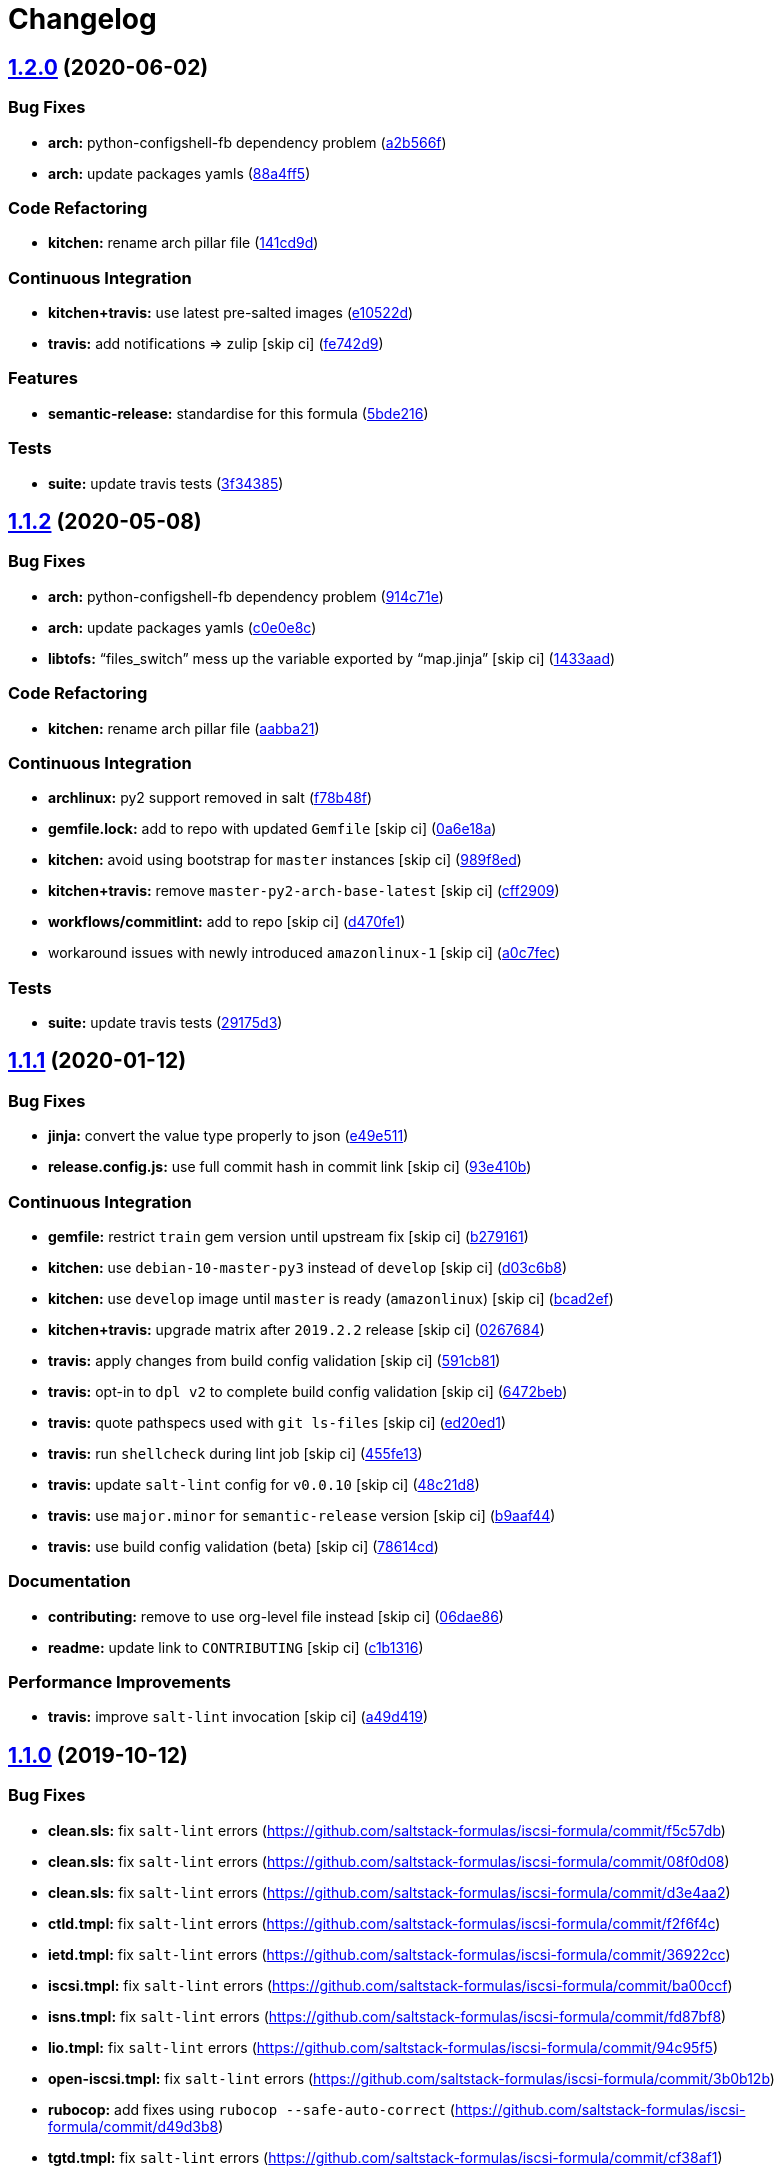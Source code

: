 = Changelog

:sectnums!:

== link:++https://github.com/saltstack-formulas/iscsi-formula/compare/v1.1.2...v1.2.0++[1.2.0] (2020-06-02)

=== Bug Fixes

* *arch:* python-configshell-fb dependency problem
(https://github.com/saltstack-formulas/iscsi-formula/commit/a2b566ff81e98155ab6edb7022ae1ef65c589342[a2b566f])
* *arch:* update packages yamls
(https://github.com/saltstack-formulas/iscsi-formula/commit/88a4ff51d4f33c2cabf7d84694f2d4808a3ee3f6[88a4ff5])

=== Code Refactoring

* *kitchen:* rename arch pillar file
(https://github.com/saltstack-formulas/iscsi-formula/commit/141cd9d44c00434d89e59358e9655656f25a7d8d[141cd9d])

=== Continuous Integration

* *kitchen+travis:* use latest pre-salted images
(https://github.com/saltstack-formulas/iscsi-formula/commit/e10522d69f55657cf7e7eb0c1f3eb284c799a65f[e10522d])
* *travis:* add notifications => zulip [skip ci]
(https://github.com/saltstack-formulas/iscsi-formula/commit/fe742d9f03ac53b65699dcd13b2660ac87c54367[fe742d9])

=== Features

* *semantic-release:* standardise for this formula
(https://github.com/saltstack-formulas/iscsi-formula/commit/5bde2162bef791648895cfdd46c1f0e76c010c89[5bde216])

=== Tests

* *suite:* update travis tests
(https://github.com/saltstack-formulas/iscsi-formula/commit/3f343853748b2973a41b76862d0b95e379a377cd[3f34385])

== link:++https://github.com/saltstack-formulas/iscsi-formula/compare/v1.1.1...v1.1.2++[1.1.2] (2020-05-08)

=== Bug Fixes

* *arch:* python-configshell-fb dependency problem
(https://github.com/saltstack-formulas/iscsi-formula/commit/914c71e15ebefbbdb9b5f1216a6138b8a364a4c1[914c71e])
* *arch:* update packages yamls
(https://github.com/saltstack-formulas/iscsi-formula/commit/c0e0e8c2a793c6aee4e8744f870f7b18e352bdc8[c0e0e8c])
* *libtofs:* “files_switch” mess up the variable exported by “map.jinja”
 [skip ci]
(https://github.com/saltstack-formulas/iscsi-formula/commit/1433aad429907ec32c33a966b93a0f92a4662afc[1433aad])

=== Code Refactoring

* *kitchen:* rename arch pillar file
(https://github.com/saltstack-formulas/iscsi-formula/commit/aabba21f2047b08d41ce570c971bc8fd81fa3841[aabba21])

=== Continuous Integration

* *archlinux:* py2 support removed in salt
(https://github.com/saltstack-formulas/iscsi-formula/commit/f78b48fb61f2025c61a873036a47f29071c37c79[f78b48f])
* *gemfile.lock:* add to repo with updated `Gemfile` [skip ci]
(https://github.com/saltstack-formulas/iscsi-formula/commit/0a6e18a9f0163cd82b49b02bd5919796f5a8ea63[0a6e18a])
* *kitchen:* avoid using bootstrap for `master` instances [skip ci]
(https://github.com/saltstack-formulas/iscsi-formula/commit/989f8edb6839e712e97ae207c296f15ff0d02511[989f8ed])
* *kitchen+travis:* remove `master-py2-arch-base-latest` [skip ci]
(https://github.com/saltstack-formulas/iscsi-formula/commit/cff2909c264712f71ef6b36d39a1f63db98a6500[cff2909])
* *workflows/commitlint:* add to repo [skip ci]
(https://github.com/saltstack-formulas/iscsi-formula/commit/d470fe15ecca0f4c124962aed29a4e7eacbc1761[d470fe1])
* workaround issues with newly introduced `amazonlinux-1` [skip ci]
(https://github.com/saltstack-formulas/iscsi-formula/commit/a0c7feca6b882c8b1410ec961f3712796e63e769[a0c7fec])

=== Tests

* *suite:* update travis tests
(https://github.com/saltstack-formulas/iscsi-formula/commit/29175d30e8ff74e3c7bab82efdcea04808007317[29175d3])

== link:++https://github.com/saltstack-formulas/iscsi-formula/compare/v1.1.0...v1.1.1++[1.1.1] (2020-01-12)

=== Bug Fixes

* *jinja:* convert the value type properly to json
(https://github.com/saltstack-formulas/iscsi-formula/commit/e49e5116661d17bc250f5b2a9ae273beda05a53f[e49e511])
* *release.config.js:* use full commit hash in commit link [skip ci]
(https://github.com/saltstack-formulas/iscsi-formula/commit/93e410be3751ed88f99515b1df76ac12a4231efd[93e410b])

=== Continuous Integration

* *gemfile:* restrict `train` gem version until upstream fix [skip ci]
(https://github.com/saltstack-formulas/iscsi-formula/commit/b279161d1a2b70f5818367d4ca09fd34b5af6b60[b279161])
* *kitchen:* use `debian-10-master-py3` instead of `develop` [skip ci]
(https://github.com/saltstack-formulas/iscsi-formula/commit/d03c6b8eb50777260172144b601ad01697fda8ad[d03c6b8])
* *kitchen:* use `develop` image until `master` is ready (`amazonlinux`)
 [skip ci]
(https://github.com/saltstack-formulas/iscsi-formula/commit/bcad2efec4344ccdff3b0bd07ad4d90f991b944c[bcad2ef])
* *kitchen+travis:* upgrade matrix after `2019.2.2` release [skip ci]
(https://github.com/saltstack-formulas/iscsi-formula/commit/02676842d18d38403255b64b59bf33489d9d9f12[0267684])
* *travis:* apply changes from build config validation [skip ci]
(https://github.com/saltstack-formulas/iscsi-formula/commit/591cb81c79a6c97675ca4135a3b42bc5bc23aeeb[591cb81])
* *travis:* opt-in to `dpl v2` to complete build config validation [skip
ci]
(https://github.com/saltstack-formulas/iscsi-formula/commit/6472beb85ad8ea80f5e1a209186ce23fbbe40238[6472beb])
* *travis:* quote pathspecs used with `git ls-files` [skip ci]
(https://github.com/saltstack-formulas/iscsi-formula/commit/ed20ed136b4864c5618aa8c9df26d84f955972e1[ed20ed1])
* *travis:* run `shellcheck` during lint job [skip ci]
(https://github.com/saltstack-formulas/iscsi-formula/commit/455fe134e1d52f233f3bf4788b90e64e1820abdc[455fe13])
* *travis:* update `salt-lint` config for `v0.0.10` [skip ci]
(https://github.com/saltstack-formulas/iscsi-formula/commit/48c21d8a17ddc3e49941da2d409ac6168a3bccc2[48c21d8])
* *travis:* use `major.minor` for `semantic-release` version [skip ci]
(https://github.com/saltstack-formulas/iscsi-formula/commit/b9aaf44e717d5de9e2bc41fa6cfcb013550f1802[b9aaf44])
* *travis:* use build config validation (beta) [skip ci]
(https://github.com/saltstack-formulas/iscsi-formula/commit/78614cd370688bbad511ed1340758aed3a37953d[78614cd])

=== Documentation

* *contributing:* remove to use org-level file instead [skip ci]
(https://github.com/saltstack-formulas/iscsi-formula/commit/06dae861d61dbdc86e3aeec8239557378c8f8101[06dae86])
* *readme:* update link to `CONTRIBUTING` [skip ci]
(https://github.com/saltstack-formulas/iscsi-formula/commit/c1b13164d0b244041fc16cff58a8f3b9f3901355[c1b1316])

=== Performance Improvements

* *travis:* improve `salt-lint` invocation [skip ci]
(https://github.com/saltstack-formulas/iscsi-formula/commit/a49d41989afbbd880ed050c19d53ff7ae91115d5[a49d419])

== link:++https://github.com/saltstack-formulas/iscsi-formula/compare/v1.0.2...v1.1.0++[1.1.0] (2019-10-12)

=== Bug Fixes

* *clean.sls:* fix `salt-lint` errors
(https://github.com/saltstack-formulas/iscsi-formula/commit/f5c57db)
* *clean.sls:* fix `salt-lint` errors
(https://github.com/saltstack-formulas/iscsi-formula/commit/08f0d08)
* *clean.sls:* fix `salt-lint` errors
(https://github.com/saltstack-formulas/iscsi-formula/commit/d3e4aa2)
* *ctld.tmpl:* fix `salt-lint` errors
(https://github.com/saltstack-formulas/iscsi-formula/commit/f2f6f4c)
* *ietd.tmpl:* fix `salt-lint` errors
(https://github.com/saltstack-formulas/iscsi-formula/commit/36922cc)
* *iscsi.tmpl:* fix `salt-lint` errors
(https://github.com/saltstack-formulas/iscsi-formula/commit/ba00ccf)
* *isns.tmpl:* fix `salt-lint` errors
(https://github.com/saltstack-formulas/iscsi-formula/commit/fd87bf8)
* *lio.tmpl:* fix `salt-lint` errors
(https://github.com/saltstack-formulas/iscsi-formula/commit/94c95f5)
* *open-iscsi.tmpl:* fix `salt-lint` errors
(https://github.com/saltstack-formulas/iscsi-formula/commit/3b0b12b)
* *rubocop:* add fixes using `rubocop --safe-auto-correct`
(https://github.com/saltstack-formulas/iscsi-formula/commit/d49d3b8)
* *tgtd.tmpl:* fix `salt-lint` errors
(https://github.com/saltstack-formulas/iscsi-formula/commit/cf38af1)

=== Features

* *semantic-release:* complete for this formula
(https://github.com/saltstack-formulas/iscsi-formula/commit/4f27ae9)

== link:++https://github.com/saltstack-formulas/iscsi-formula/compare/v1.0.1...v1.0.2++[1.0.2] (2019-10-07)

=== Bug Fixes

* *iscsi.conf:* adjust jinja rendering
(https://github.com/saltstack-formulas/iscsi-formula/commit/98e29d8[98e29d8])
* *jinja:* fix generated iscsi.conf
(https://github.com/saltstack-formulas/iscsi-formula/commit/1def94b[1def94b])

=== Code Refactoring

* *config:* only create conf-file if pillar data
(https://github.com/saltstack-formulas/iscsi-formula/commit/1645c53[1645c53])

== link:++https://github.com/saltstack-formulas/iscsi-formula/compare/v1.0.0...v1.0.1++[1.0.1] (2019-10-05)

=== Documentation

* *readme:* fix formatting
(https://github.com/saltstack-formulas/iscsi-formula/commit/40dd6ef[40dd6ef])
* *readme:* update scope heading
(https://github.com/saltstack-formulas/iscsi-formula/commit/840b389[840b389])

== 1.0.0 (2019-10-04)

=== Bug Fixes

* *arch:* harden jinja for archlinux
(https://github.com/saltstack-formulas/iscsi-formula/commit/4ec440c[4ec440c])
* *archlinux:* update osfamilymap
(https://github.com/saltstack-formulas/iscsi-formula/commit/ea82c99[ea82c99])
* *clean:* fix clean kernel state
(https://github.com/saltstack-formulas/iscsi-formula/commit/a31079c[a31079c])
* *clean:* fix clean states
(https://github.com/saltstack-formulas/iscsi-formula/commit/f4224fc[f4224fc])
* *config:* only generate custom config if pillar data supplied
(https://github.com/saltstack-formulas/iscsi-formula/commit/8664023[8664023])
* *defaults:* fix username on archlinux
(https://github.com/saltstack-formulas/iscsi-formula/commit/6dfa8a1[6dfa8a1])
* *freebsd:* loader.conf is existing file
(https://github.com/saltstack-formulas/iscsi-formula/commit/d4d176f[d4d176f])
* *freebsd:* required changes for freebsd 11.2
(https://github.com/saltstack-formulas/iscsi-formula/commit/1ef79ec[1ef79ec])
* *isns:* fix jinja in config file template
(https://github.com/saltstack-formulas/iscsi-formula/commit/8dfc993[8dfc993])
* *jinja:* fix error while parsing a flow
(https://github.com/saltstack-formulas/iscsi-formula/commit/8d9d959[8d9d959])
* *jinja:* fixes for file management
(https://github.com/saltstack-formulas/iscsi-formula/commit/2575062[2575062])
* *kernel:* fix kernel module states
(https://github.com/saltstack-formulas/iscsi-formula/commit/0fca2fa[0fca2fa])
* *kernelmod:* refactor kernel states
(https://github.com/saltstack-formulas/iscsi-formula/commit/9aac15a[9aac15a])
* *os:* better os mapping
(https://github.com/saltstack-formulas/iscsi-formula/commit/55e4cfb[55e4cfb])
* *os:* fix open-iscsi on archlinux
(https://github.com/saltstack-formulas/iscsi-formula/commit/43b2ad4[43b2ad4])
* *saltbug:* file.line is buggy; use file.prepend
(https://github.com/saltstack-formulas/iscsi-formula/commit/f72fe9e[f72fe9e])
* *saltbug:* fix for strange `unless: <url>` bug
(https://github.com/saltstack-formulas/iscsi-formula/commit/5de113d[5de113d])
* *service:* only start service if enabled
(https://github.com/saltstack-formulas/iscsi-formula/commit/b8d8b7f[b8d8b7f])
* *suse:* service is called targetcli on Suse15
(https://github.com/saltstack-formulas/iscsi-formula/commit/4f37896[4f37896])
* *target:* increase volsize and minor fixes
(https://github.com/saltstack-formulas/iscsi-formula/commit/9c50ef9[9c50ef9])
* *target:* some minor fixes
(https://github.com/saltstack-formulas/iscsi-formula/commit/ab04191[ab04191])
* *template:* comments not supported by json standard
(https://github.com/saltstack-formulas/iscsi-formula/commit/433d647[433d647])
* *tgt:* fix for tgtadm: invalid request
(https://github.com/saltstack-formulas/iscsi-formula/commit/de4b9f0[de4b9f0])
* *travis:* travis wants loop4-7
(https://github.com/saltstack-formulas/iscsi-formula/commit/7671bec[7671bec])
* *ubuntu:* fix target service name on ubuntu
(https://github.com/saltstack-formulas/iscsi-formula/commit/36c63a7[36c63a7])
* *ubuntu:* update list of default packages
(https://github.com/saltstack-formulas/iscsi-formula/commit/bf99361[bf99361])

=== Code Refactoring

* *formula:* align to template-formula & fix
https://github.com/saltstack-formulas/iscsi-formula/issues/19[#19]
(https://github.com/saltstack-formulas/iscsi-formula/commit/dfb5b27[dfb5b27])
* *osmaps:* add osfinger, osmap
(https://github.com/saltstack-formulas/iscsi-formula/commit/add55e0[add55e0])

=== Documentation

* *archlinux:* add user to pillar.example
(https://github.com/saltstack-formulas/iscsi-formula/commit/4b09216[4b09216])
* *example:* update pillars for travis
(https://github.com/saltstack-formulas/iscsi-formula/commit/ffc2ddd[ffc2ddd])
* *lint:* fix lint errors & skip service on centos/travis
(https://github.com/saltstack-formulas/iscsi-formula/commit/1a6161f[1a6161f])
* *readme:* list all states
(https://github.com/saltstack-formulas/iscsi-formula/commit/930fb9e[930fb9e])
* *readme:* update description
(https://github.com/saltstack-formulas/iscsi-formula/commit/02cad31[02cad31])
* *readme:* update documentation re. targets
(https://github.com/saltstack-formulas/iscsi-formula/commit/c90f86d[c90f86d])
* *suse:* update pillar example packages
(https://github.com/saltstack-formulas/iscsi-formula/commit/ff54b33[ff54b33])
* *unused:* removing depreciated docs/ files
(https://github.com/saltstack-formulas/iscsi-formula/commit/118a2d6[118a2d6])

=== Features

* *kernel:* advice re kernel upgrades
(https://github.com/saltstack-formulas/iscsi-formula/commit/77d3625[77d3625])

=== Tests

* *arch/cent:* updated kitchen tests
(https://github.com/saltstack-formulas/iscsi-formula/commit/d519be1[d519be1])
* *lint:* fix yamllint errors
(https://github.com/saltstack-formulas/iscsi-formula/commit/2ab2b3e[2ab2b3e])
* *matrix:* choose appropriate os
(https://github.com/saltstack-formulas/iscsi-formula/commit/42d9f7a[42d9f7a])
* *travis:* add dependency to lvm; update pillar data
(https://github.com/saltstack-formulas/iscsi-formula/commit/fb694a0[fb694a0])
* *travis:* add travis yml
(https://github.com/saltstack-formulas/iscsi-formula/commit/828f827[828f827])
* *travis:* change loop0-3 to loop4-7
(https://github.com/saltstack-formulas/iscsi-formula/commit/17d3833[17d3833])
* *travis:* fix centos7 kernel
(https://github.com/saltstack-formulas/iscsi-formula/commit/b562cb0[b562cb0])
* *travis:* fixup yamllint
(https://github.com/saltstack-formulas/iscsi-formula/commit/9690093[9690093])
* *travis:* no iscsi target package for amazonlinux
(https://github.com/saltstack-formulas/iscsi-formula/commit/d2f2b4e[d2f2b4e])
* *travis:* workaround travis nuances
(https://github.com/saltstack-formulas/iscsi-formula/commit/61502c9[61502c9])
